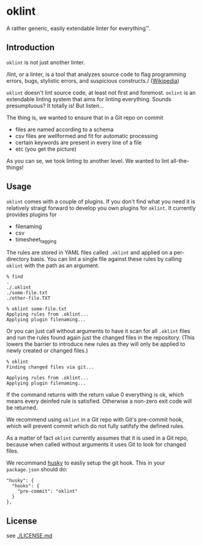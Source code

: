 * oklint

A rather generic, easily extendable linter for everything™.

#+ATTR_HTML: :style float:right;
[[./oklint_logo.png]]

** Introduction

=oklint= is not just another linter.

/lint, or a linter, is a tool that analyzes source code to flag
programming errors, bugs, stylistic errors, and suspicious
constructs./ ([[https://en.wikipedia.org/wiki/Lint_(software)][Wikipedia]])

=oklint= doesn't lint source code, at least not first and foremost.
=onlint= is an extendable linting system that aims for linting
everything. Sounds presumptuous? It totally is! But listen...

The thing is, we wanted to ensure that in a Git repo on commit

- files are named according to a schema
- csv files are wellformed and fit for automatic processing
- certain keywords are present in every line of a file
- etc (you get the picture)

As you can se, we took linting to another level. We wanted to lint
all-the-things!

** Usage

=oklint= comes with a couple of plugins. If you don't find what you
need it is relatively straigt forward to develop you own plugins for
=oklint=. It currently provides plugins for

- filenaming
- csv
- timesheet_tagging

The rules are stored in YAML files called =.oklint= and applied on a
per-directory basis. You can lint a single file against these rules
by calling =oklint= with the path as an argument.

#+BEGIN_EXAMPLE
% find
.
./.oklint
./some-file.txt
./other-file.TXT

% oklint some-file.txt
Applying rules from .oklint...
Applying plugin filenaming...
#+END_EXAMPLE

Or you can just call without arguments to have it scan for all
=.oklint= files and run the rules found again just the changed files
in the repository. (This lowers the barrier to introduce new rules as
they will only be applied to newly created or changed files.)

#+BEGIN_EXAMPLE
% oklint
Finding changed files via git...

Applying rules from .oklint...
Applying plugin filenaming...
#+END_EXAMPLE

If the command returns with the return value 0 everything is ok, which
means every deinfed rule is satisfied. Otherwise a non-zero exit code
will be returned.

We recommend using =oklint= in a Git repo with Git's pre-commit hook,
which will prevent commit which do not fully satifsfy the defined
rules.

As a matter of fact =oklint= currently assumes that it is used in a
Git repo, because when called without arguments it uses Git to look
for changed files.

We recommand [[https://github.com/typicode/husky][husky]] to easliy setup the git hook. This in your
=package.json= should do:

#+BEGIN_EXAMPLE
  "husky": {
    "hooks": {
      "pre-commit": "oklint"
    }
  },
#+END_EXAMPLE

** License

see [[./LICENSE.md]]
